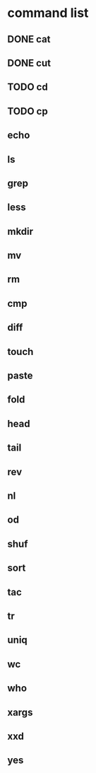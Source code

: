 * command list
** DONE cat
** DONE cut
** TODO cd
** TODO cp
** echo
** ls
** grep
** less
** mkdir
** mv
** rm
** cmp
** diff
** touch
** paste
** fold
** head
** tail
** rev
** nl
** od
** shuf
** sort
** tac
** tr
** uniq
** wc
** who
** xargs
** xxd
** yes
